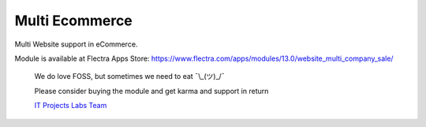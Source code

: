 =================
 Multi Ecommerce
=================

Multi Website support in eCommerce.

Module is available at Flectra Apps Store:
https://www.flectra.com/apps/modules/13.0/website_multi_company_sale/

    We do love FOSS, but sometimes we need to eat ¯\\_(ツ)_/¯

    Please consider buying the module and get karma and support in return

    `IT Projects Labs Team <https://itpp.dev/>`__
